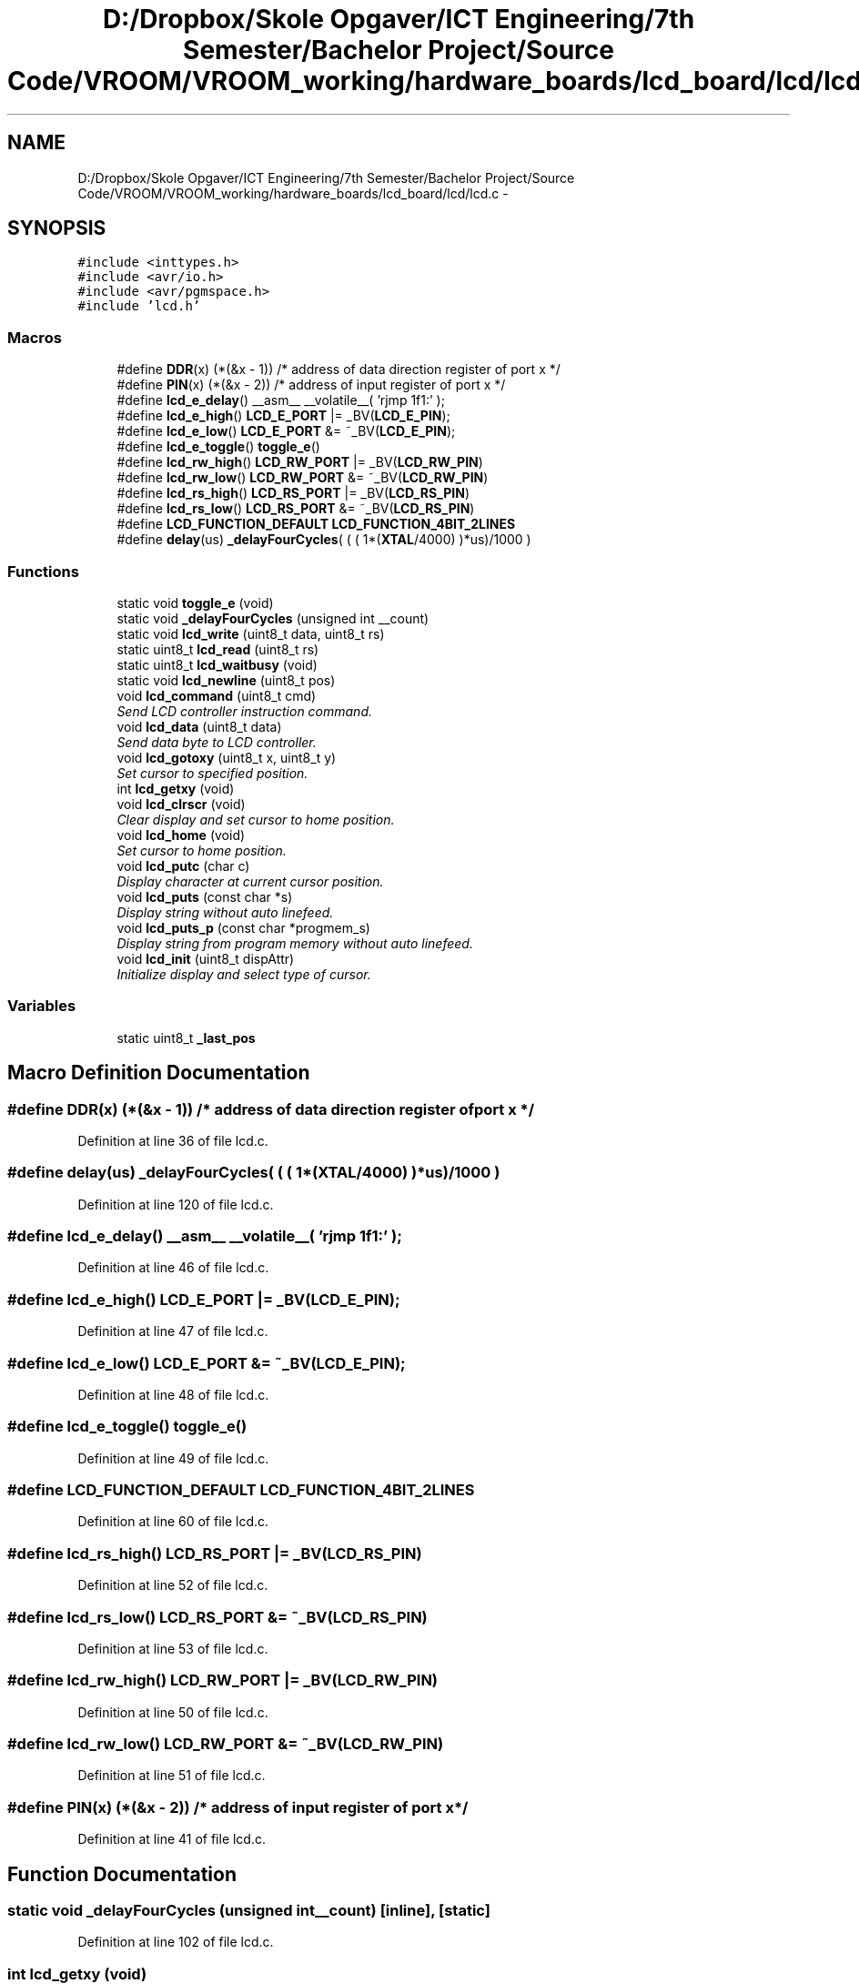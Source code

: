 .TH "D:/Dropbox/Skole Opgaver/ICT Engineering/7th Semester/Bachelor Project/Source Code/VROOM/VROOM_working/hardware_boards/lcd_board/lcd/lcd.c" 3 "Tue Dec 2 2014" "Version v0.01" "VROOM" \" -*- nroff -*-
.ad l
.nh
.SH NAME
D:/Dropbox/Skole Opgaver/ICT Engineering/7th Semester/Bachelor Project/Source Code/VROOM/VROOM_working/hardware_boards/lcd_board/lcd/lcd.c \- 
.SH SYNOPSIS
.br
.PP
\fC#include <inttypes\&.h>\fP
.br
\fC#include <avr/io\&.h>\fP
.br
\fC#include <avr/pgmspace\&.h>\fP
.br
\fC#include 'lcd\&.h'\fP
.br

.SS "Macros"

.in +1c
.ti -1c
.RI "#define \fBDDR\fP(x)   (*(&x - 1))      /* address of data direction register of port x */"
.br
.ti -1c
.RI "#define \fBPIN\fP(x)   (*(&x - 2))    /* address of input register of port x          */"
.br
.ti -1c
.RI "#define \fBlcd_e_delay\fP()   __asm__ __volatile__( 'rjmp 1f\\n 1:' );"
.br
.ti -1c
.RI "#define \fBlcd_e_high\fP()   \fBLCD_E_PORT\fP  |=  _BV(\fBLCD_E_PIN\fP);"
.br
.ti -1c
.RI "#define \fBlcd_e_low\fP()   \fBLCD_E_PORT\fP  &= ~_BV(\fBLCD_E_PIN\fP);"
.br
.ti -1c
.RI "#define \fBlcd_e_toggle\fP()   \fBtoggle_e\fP()"
.br
.ti -1c
.RI "#define \fBlcd_rw_high\fP()   \fBLCD_RW_PORT\fP |=  _BV(\fBLCD_RW_PIN\fP)"
.br
.ti -1c
.RI "#define \fBlcd_rw_low\fP()   \fBLCD_RW_PORT\fP &= ~_BV(\fBLCD_RW_PIN\fP)"
.br
.ti -1c
.RI "#define \fBlcd_rs_high\fP()   \fBLCD_RS_PORT\fP |=  _BV(\fBLCD_RS_PIN\fP)"
.br
.ti -1c
.RI "#define \fBlcd_rs_low\fP()   \fBLCD_RS_PORT\fP &= ~_BV(\fBLCD_RS_PIN\fP)"
.br
.ti -1c
.RI "#define \fBLCD_FUNCTION_DEFAULT\fP   \fBLCD_FUNCTION_4BIT_2LINES\fP"
.br
.ti -1c
.RI "#define \fBdelay\fP(us)   \fB_delayFourCycles\fP( ( ( 1*(\fBXTAL\fP/4000) )*us)/1000 )"
.br
.in -1c
.SS "Functions"

.in +1c
.ti -1c
.RI "static void \fBtoggle_e\fP (void)"
.br
.ti -1c
.RI "static void \fB_delayFourCycles\fP (unsigned int __count)"
.br
.ti -1c
.RI "static void \fBlcd_write\fP (uint8_t data, uint8_t rs)"
.br
.ti -1c
.RI "static uint8_t \fBlcd_read\fP (uint8_t rs)"
.br
.ti -1c
.RI "static uint8_t \fBlcd_waitbusy\fP (void)"
.br
.ti -1c
.RI "static void \fBlcd_newline\fP (uint8_t pos)"
.br
.ti -1c
.RI "void \fBlcd_command\fP (uint8_t cmd)"
.br
.RI "\fISend LCD controller instruction command\&. \fP"
.ti -1c
.RI "void \fBlcd_data\fP (uint8_t data)"
.br
.RI "\fISend data byte to LCD controller\&. \fP"
.ti -1c
.RI "void \fBlcd_gotoxy\fP (uint8_t x, uint8_t y)"
.br
.RI "\fISet cursor to specified position\&. \fP"
.ti -1c
.RI "int \fBlcd_getxy\fP (void)"
.br
.ti -1c
.RI "void \fBlcd_clrscr\fP (void)"
.br
.RI "\fIClear display and set cursor to home position\&. \fP"
.ti -1c
.RI "void \fBlcd_home\fP (void)"
.br
.RI "\fISet cursor to home position\&. \fP"
.ti -1c
.RI "void \fBlcd_putc\fP (char c)"
.br
.RI "\fIDisplay character at current cursor position\&. \fP"
.ti -1c
.RI "void \fBlcd_puts\fP (const char *s)"
.br
.RI "\fIDisplay string without auto linefeed\&. \fP"
.ti -1c
.RI "void \fBlcd_puts_p\fP (const char *progmem_s)"
.br
.RI "\fIDisplay string from program memory without auto linefeed\&. \fP"
.ti -1c
.RI "void \fBlcd_init\fP (uint8_t dispAttr)"
.br
.RI "\fIInitialize display and select type of cursor\&. \fP"
.in -1c
.SS "Variables"

.in +1c
.ti -1c
.RI "static uint8_t \fB_last_pos\fP"
.br
.in -1c
.SH "Macro Definition Documentation"
.PP 
.SS "#define DDR(x)   (*(&x - 1))      /* address of data direction register of port x */"

.PP
Definition at line 36 of file lcd\&.c\&.
.SS "#define delay(us)   \fB_delayFourCycles\fP( ( ( 1*(\fBXTAL\fP/4000) )*us)/1000 )"

.PP
Definition at line 120 of file lcd\&.c\&.
.SS "#define lcd_e_delay()   __asm__ __volatile__( 'rjmp 1f\\n 1:' );"

.PP
Definition at line 46 of file lcd\&.c\&.
.SS "#define lcd_e_high()   \fBLCD_E_PORT\fP  |=  _BV(\fBLCD_E_PIN\fP);"

.PP
Definition at line 47 of file lcd\&.c\&.
.SS "#define lcd_e_low()   \fBLCD_E_PORT\fP  &= ~_BV(\fBLCD_E_PIN\fP);"

.PP
Definition at line 48 of file lcd\&.c\&.
.SS "#define lcd_e_toggle()   \fBtoggle_e\fP()"

.PP
Definition at line 49 of file lcd\&.c\&.
.SS "#define LCD_FUNCTION_DEFAULT   \fBLCD_FUNCTION_4BIT_2LINES\fP"

.PP
Definition at line 60 of file lcd\&.c\&.
.SS "#define lcd_rs_high()   \fBLCD_RS_PORT\fP |=  _BV(\fBLCD_RS_PIN\fP)"

.PP
Definition at line 52 of file lcd\&.c\&.
.SS "#define lcd_rs_low()   \fBLCD_RS_PORT\fP &= ~_BV(\fBLCD_RS_PIN\fP)"

.PP
Definition at line 53 of file lcd\&.c\&.
.SS "#define lcd_rw_high()   \fBLCD_RW_PORT\fP |=  _BV(\fBLCD_RW_PIN\fP)"

.PP
Definition at line 50 of file lcd\&.c\&.
.SS "#define lcd_rw_low()   \fBLCD_RW_PORT\fP &= ~_BV(\fBLCD_RW_PIN\fP)"

.PP
Definition at line 51 of file lcd\&.c\&.
.SS "#define PIN(x)   (*(&x - 2))    /* address of input register of port x          */"

.PP
Definition at line 41 of file lcd\&.c\&.
.SH "Function Documentation"
.PP 
.SS "static void _delayFourCycles (unsigned int__count)\fC [inline]\fP, \fC [static]\fP"

.PP
Definition at line 102 of file lcd\&.c\&.
.SS "int lcd_getxy (void)"

.PP
Definition at line 415 of file lcd\&.c\&.
.SS "static void lcd_newline (uint8_tpos)\fC [inline]\fP, \fC [static]\fP"

.PP
Definition at line 313 of file lcd\&.c\&.
.SS "static uint8_t lcd_read (uint8_trs)\fC [static]\fP"

.PP
Definition at line 223 of file lcd\&.c\&.
.SS "static uint8_t lcd_waitbusy (void)\fC [static]\fP"

.PP
Definition at line 292 of file lcd\&.c\&.
.SS "static void lcd_write (uint8_tdata, uint8_trs)\fC [static]\fP"

.PP
Definition at line 142 of file lcd\&.c\&.
.SS "static void toggle_e (void)\fC [static]\fP"

.PP
Definition at line 125 of file lcd\&.c\&.
.SH "Variable Documentation"
.PP 
.SS "uint8_t _last_pos\fC [static]\fP"

.PP
Definition at line 90 of file lcd\&.c\&.
.SH "Author"
.PP 
Generated automatically by Doxygen for VROOM from the source code\&.
